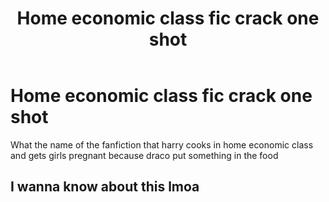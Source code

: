 #+TITLE: Home economic class fic crack one shot

* Home economic class fic crack one shot
:PROPERTIES:
:Author: Vast_Profit
:Score: 3
:DateUnix: 1593578733.0
:DateShort: 2020-Jul-01
:END:
What the name of the fanfiction that harry cooks in home economic class and gets girls pregnant because draco put something in the food


** I wanna know about this lmoa
:PROPERTIES:
:Author: Sanboss0305
:Score: 1
:DateUnix: 1593581007.0
:DateShort: 2020-Jul-01
:END:
